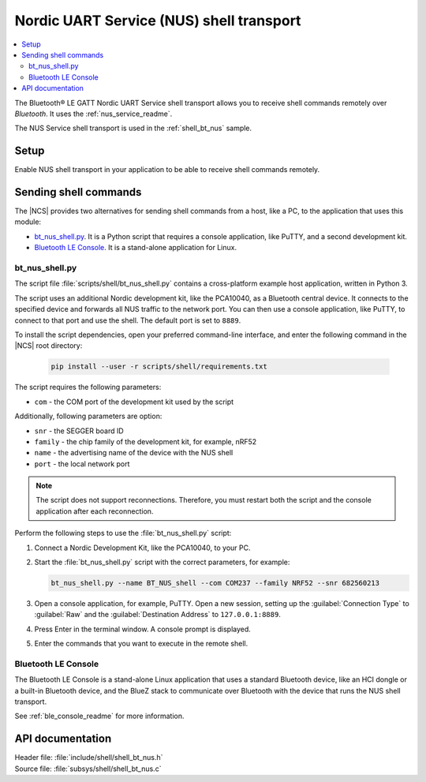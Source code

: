 .. _shell_bt_nus_readme:

Nordic UART Service (NUS) shell transport
#########################################

.. contents::
   :local:
   :depth: 2

The Bluetooth® LE GATT Nordic UART Service shell transport allows you to receive shell commands remotely over *Bluetooth*.
It uses the :ref:`nus_service_readme`.

The NUS Service shell transport is used in the :ref:`shell_bt_nus` sample.

Setup
*****

Enable NUS shell transport in your application to be able to receive shell commands remotely.

.. _shell_bt_nus_host_tools:

Sending shell commands
**********************

.. testing_general_start

The |NCS| provides two alternatives for sending shell commands from a host, like a PC, to the application that uses this module:

* `bt_nus_shell.py`_. It is a Python script that requires a console application, like PuTTY, and a second development kit.
* `Bluetooth LE Console`_. It is a stand-alone application for Linux.

.. testing_general_end

bt_nus_shell.py
===============

.. testing_bt_nus_shell_intro_start

The script file :file:`scripts/shell/bt_nus_shell.py` contains a cross-platform example host application, written in Python 3.

The script uses an additional Nordic development kit, like the PCA10040, as a Bluetooth central device.
It connects to the specified device and forwards all NUS traffic to the network port.
You can then use a console application, like PuTTY, to connect to that port and use the shell.
The default port is set to ``8889``.

.. testing_bt_nus_shell_intro_end

To install the script dependencies, open your preferred command-line interface, and enter the following command in the |NCS| root directory:

   .. code-block:: console

      pip install --user -r scripts/shell/requirements.txt

The script requires the following parameters:

* ``com`` - the COM port of the development kit used by the script

Additionally, following parameters are option:

* ``snr`` - the SEGGER board ID
* ``family`` - the chip family of the development kit, for example, nRF52
* ``name`` - the advertising name of the device with the NUS shell
* ``port`` - the local network port

.. note::
   The script does not support reconnections.
   Therefore, you must restart both the script and the console application after each reconnection.

Perform the following steps to use the :file:`bt_nus_shell.py` script:

1. Connect a Nordic Development Kit, like the PCA10040, to your PC.
#. Start the :file:`bt_nus_shell.py` script with the correct parameters, for example:

   .. code-block:: console

      bt_nus_shell.py --name BT_NUS_shell --com COM237 --family NRF52 --snr 682560213

#. Open a console application, for example, PuTTY.
   Open a new session, setting up the :guilabel:`Connection Type` to :guilabel:`Raw` and the :guilabel:`Destination Address` to ``127.0.0.1:8889``.
#. Press Enter in the terminal window.
   A console prompt is displayed.
#. Enter the commands that you want to execute in the remote shell.

Bluetooth LE Console
====================

The Bluetooth LE Console is a stand-alone Linux application that uses a standard Bluetooth device, like an HCI dongle or a built-in Bluetooth device, and the BlueZ stack to communicate over Bluetooth with the device that runs the NUS shell transport.

See :ref:`ble_console_readme` for more information.

API documentation
*****************

| Header file: :file:`include/shell/shell_bt_nus.h`
| Source file: :file:`subsys/shell/shell_bt_nus.c`

.. doxygengroup:: shell_bt_nus
   :project: nrf
   :members:
